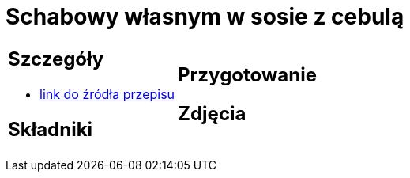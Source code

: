 = Schabowy własnym w sosie z cebulą

[cols=".<a,.<a"]
[frame=none]
[grid=none]
|===
|
== Szczegóły
* https://www.doradcasmaku.pl/przepis-schab-w-sosie-wlasnym-300432[link do źródła przepisu]

== Składniki


|
== Przygotowanie


== Zdjęcia
|===
